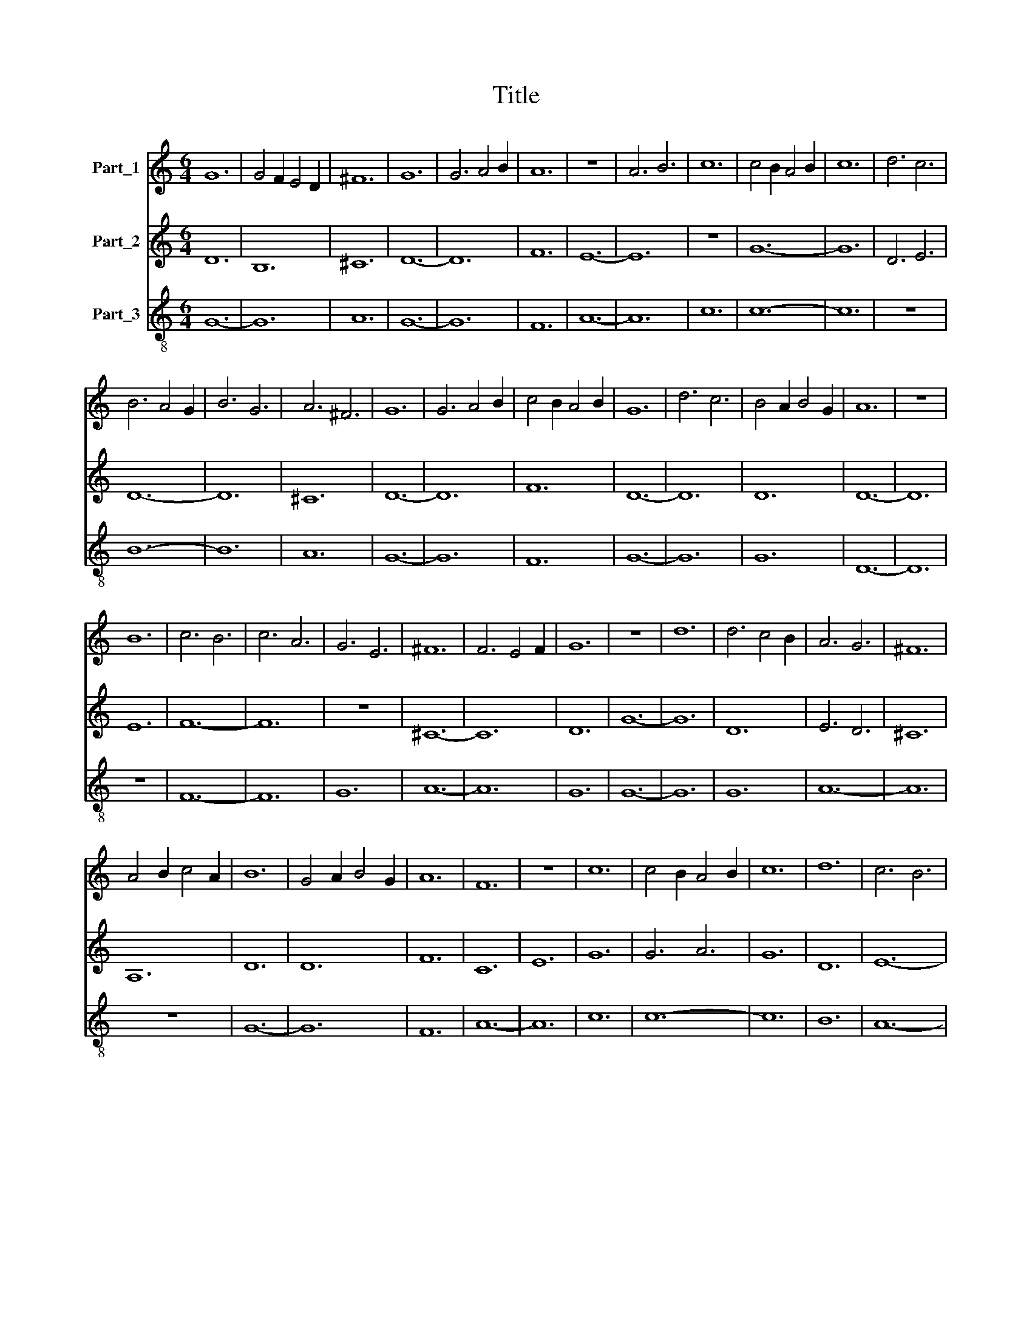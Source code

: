 X:1
T:Title
%%score 1 2 3
L:1/8
M:6/4
K:C
V:1 treble nm="Part_1"
V:2 treble nm="Part_2"
V:3 treble-8 nm="Part_3"
V:1
 G12 | G4 F2 E4 D2 | ^F12 | G12 | G6 A4 B2 | A12 | z12 | A6 B6 | c12 | c4 B2 A4 B2 | c12 | d6 c6 | %12
 B6 A4 G2 | B6 G6 | A6 ^F6 | G12 | G6 A4 B2 | c4 B2 A4 B2 | G12 | d6 c6 | B4 A2 B4 G2 | A12 | z12 | %23
 B12 | c6 B6 | c6 A6 | G6 E6 | ^F12 | F6 E4 F2 | G12 | z12 | d12 | d6 c4 B2 | A6 G6 | ^F12 | %35
 A4 B2 c4 A2 | B12 | G4 A2 B4 G2 | A12 | F12 | z12 | c12 | c4 B2 A4 B2 | c12 | d12 | c6 B6 | %46
 A6 G4 F2 | G12 | B6 c6 | B4 A2 B4 G2 | A12 | G12 | z12 | G4 A2 B4 G2 | A12 | A6 A4 G2 | A12 | %57
 G12 | z12 | d6 B6 | A6 G4 F2 | E6 F6 | G12 | B6 c4 d2 | B6 A4 G2 | B6 c6 | A6 E6 | ^F12 | G12 | %69
 A12 | z12 | c6 B6 | A12 | G6 F6 | E12 | c4 B2 A4 B2 | c12 | d12 | ^c6 B6 | A6 ^F6 | G12 | A12- | %82
 A12 | c6 B6 | B6 G6 | B6 c6 | d4 A2 B4 B2 | A12 | z12 | F6 D6 | G6 A6 | B6 c6 | A4 G2 A4 F2 | %93
 G12 |] %94
V:2
 D12 | B,12 | ^C12 | D12- | D12 | F12 | E12- | E12 | z12 | G12- | G12 | D6 E6 | D12- | D12 | ^C12 | %15
 D12- | D12 | F12 | D12- | D12 | D12 | D12- | D12 | E12 | F12- | F12 | z12 | ^C12- | C12 | D12 | %30
 G12- | G12 | D12 | E6 D6 | ^C12 | A,12 | D12 | D12 | F12 | C12 | E12 | G12 | G6 A6 | G12 | D12 | %45
 E12- | E12 | E6 D4 C2 | D12- | D12 | z12 | D12 | G12 | D12 | D12- | D12 | F6 E6 | D12- | D12 | %59
 G12 | E6 D6 | C12 | D12 | D12- | D12 | z12 | E6 D6 | ^C12 | D12 | F12- | F12 | C6 D6 | E12- | %73
 E12 | G12 | G12- | G12 | ^F6 E4 D2 | ^C12- | C12 | D6 E6 | F12- | F12 | C12 | D12- | D12 | D12 | %87
 D12- | D12 | C12 | D12- | D12 | E6 C6 | D12 |] %94
V:3
 G12- | G12 | A12 | G12- | G12 | F12 | A12- | A12 | c12 | c12- | c12 | z12 | B12- | B12 | A12 | %15
 G12- | G12 | F12 | G12- | G12 | G12 | D12- | D12 | z12 | F12- | F12 | G12 | A12- | A12 | G12 | %30
 G12- | G12 | G12 | A12- | A12 | z12 | G12- | G12 | F12 | A12- | A12 | c12 | c12- | c12 | B12 | %45
 A12- | A12 | z12 | G12- | G12 | F12 | G12- | G12 | G12 | D12- | D12 | F12 | G12- | G12 | z12 | %60
 A12- | A12 | G12 | G12- | G12 | G12 | A12- | A12 | G12 | F12- | F12 | z12 | A12 | c12- | c12 | %75
 c12- | c12 | B12 | A12- | A12 | G12 | F12- | F12 | z12 | G12- | G12 | G12 | D12- | D12 | F12 | %90
 G12- | G12 | A12 | G12 |] %94

